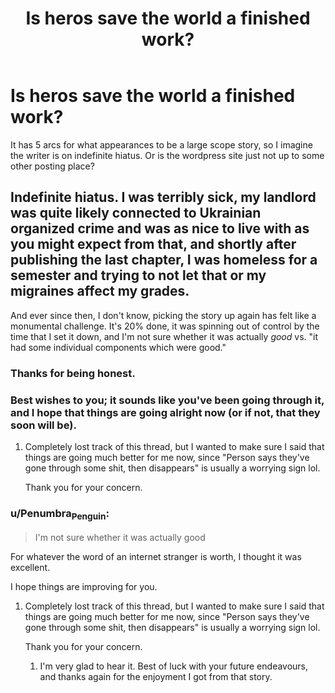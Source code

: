 #+TITLE: Is heros save the world a finished work?

* Is heros save the world a finished work?
:PROPERTIES:
:Author: ironistkraken
:Score: 4
:DateUnix: 1588268384.0
:DateShort: 2020-Apr-30
:END:
It has 5 arcs for what appearances to be a large scope story, so I imagine the writer is on indefinite hiatus. Or is the wordpress site just not up to some other posting place?


** Indefinite hiatus. I was terribly sick, my landlord was quite likely connected to Ukrainian organized crime and was as nice to live with as you might expect from that, and shortly after publishing the last chapter, I was homeless for a semester and trying to not let that or my migraines affect my grades.

And ever since then, I don't know, picking the story up again has felt like a monumental challenge. It's 20% done, it was spinning out of control by the time that I set it down, and I'm not sure whether it was actually /good/ vs. "it had some individual components which were good."
:PROPERTIES:
:Author: callmesalticidae
:Score: 22
:DateUnix: 1588270833.0
:DateShort: 2020-Apr-30
:END:

*** Thanks for being honest.
:PROPERTIES:
:Author: ironistkraken
:Score: 5
:DateUnix: 1588271678.0
:DateShort: 2020-Apr-30
:END:


*** Best wishes to you; it sounds like you've been going through it, and I hope that things are going alright now (or if not, that they soon will be).
:PROPERTIES:
:Author: ThunderCucumber
:Score: 4
:DateUnix: 1588288617.0
:DateShort: 2020-May-01
:END:

**** Completely lost track of this thread, but I wanted to make sure I said that things are going much better for me now, since "Person says they've gone through some shit, then disappears" is usually a worrying sign lol.

Thank you for your concern.
:PROPERTIES:
:Author: callmesalticidae
:Score: 2
:DateUnix: 1600551098.0
:DateShort: 2020-Sep-20
:END:


*** u/Penumbra_Penguin:
#+begin_quote
  I'm not sure whether it was actually good
#+end_quote

For whatever the word of an internet stranger is worth, I thought it was excellent.

I hope things are improving for you.
:PROPERTIES:
:Author: Penumbra_Penguin
:Score: 3
:DateUnix: 1588489573.0
:DateShort: 2020-May-03
:END:

**** Completely lost track of this thread, but I wanted to make sure I said that things are going much better for me now, since "Person says they've gone through some shit, then disappears" is usually a worrying sign lol.

Thank you for your concern.
:PROPERTIES:
:Author: callmesalticidae
:Score: 1
:DateUnix: 1600551101.0
:DateShort: 2020-Sep-20
:END:

***** I'm very glad to hear it. Best of luck with your future endeavours, and thanks again for the enjoyment I got from that story.
:PROPERTIES:
:Author: Penumbra_Penguin
:Score: 2
:DateUnix: 1600564698.0
:DateShort: 2020-Sep-20
:END:
